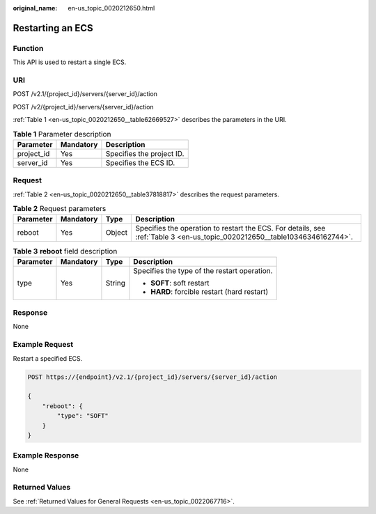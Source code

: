 :original_name: en-us_topic_0020212650.html

.. _en-us_topic_0020212650:

Restarting an ECS
=================

Function
--------

This API is used to restart a single ECS.

URI
---

POST /v2.1/{project_id}/servers/{server_id}/action

POST /v2/{project_id}/servers/{server_id}/action

:ref:`Table 1 <en-us_topic_0020212650__table62669527>` describes the parameters in the URI.

.. _en-us_topic_0020212650__table62669527:

.. table:: **Table 1** Parameter description

   ========== ========= =========================
   Parameter  Mandatory Description
   ========== ========= =========================
   project_id Yes       Specifies the project ID.
   server_id  Yes       Specifies the ECS ID.
   ========== ========= =========================

Request
-------

:ref:`Table 2 <en-us_topic_0020212650__table37818817>` describes the request parameters.

.. _en-us_topic_0020212650__table37818817:

.. table:: **Table 2** Request parameters

   +-----------+-----------+--------+----------------------------------------------------------------------------------------------------------------------------+
   | Parameter | Mandatory | Type   | Description                                                                                                                |
   +===========+===========+========+============================================================================================================================+
   | reboot    | Yes       | Object | Specifies the operation to restart the ECS. For details, see :ref:`Table 3 <en-us_topic_0020212650__table10346346162744>`. |
   +-----------+-----------+--------+----------------------------------------------------------------------------------------------------------------------------+

.. _en-us_topic_0020212650__table10346346162744:

.. table:: **Table 3** **reboot** field description

   +-----------------+-----------------+-----------------+----------------------------------------------+
   | Parameter       | Mandatory       | Type            | Description                                  |
   +=================+=================+=================+==============================================+
   | type            | Yes             | String          | Specifies the type of the restart operation. |
   |                 |                 |                 |                                              |
   |                 |                 |                 | -  **SOFT**: soft restart                    |
   |                 |                 |                 | -  **HARD**: forcible restart (hard restart) |
   +-----------------+-----------------+-----------------+----------------------------------------------+

Response
--------

None

Example Request
---------------

Restart a specified ECS.

.. code-block:: text

   POST https://{endpoint}/v2.1/{project_id}/servers/{server_id}/action

   {
       "reboot": {
           "type": "SOFT"
       }
   }

Example Response
----------------

None

Returned Values
---------------

See :ref:`Returned Values for General Requests <en-us_topic_0022067716>`.
